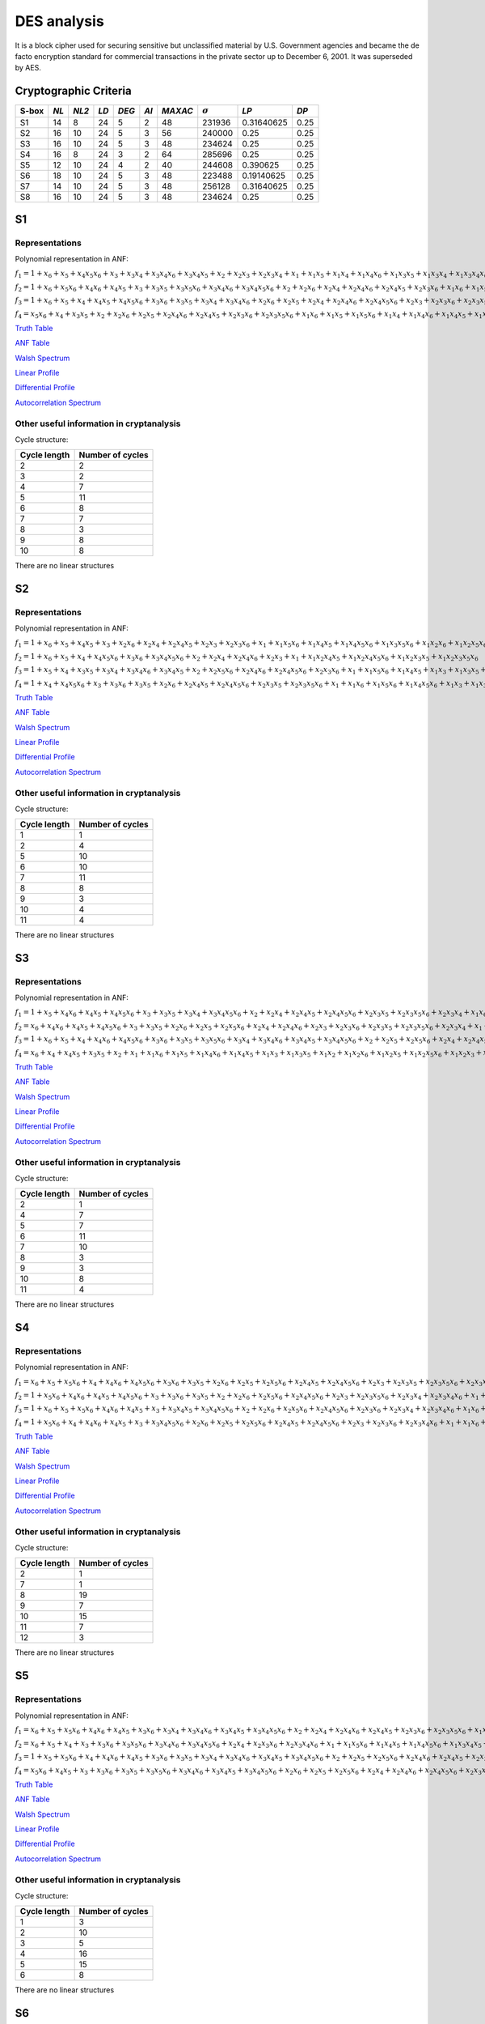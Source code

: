 ************
DES analysis
************

It is a block cipher used for securing sensitive but unclassified material by U.S. Government agencies and became the de facto encryption standard for commercial transactions in the private sector up to December 6, 2001. It was superseded by AES.

Cryptographic Criteria
======================

+-------+------+-------+------+-------+------+---------+----------------+------------+------+
| S-box | *NL* | *NL2* | *LD* | *DEG* | *AI* | *MAXAC* | :math:`\sigma` | *LP*       | *DP* |
+=======+======+=======+======+=======+======+=========+================+============+======+
| S1    | 14   | 8     | 24   | 5     | 2    | 48      | 231936         | 0.31640625 | 0.25 |
+-------+------+-------+------+-------+------+---------+----------------+------------+------+
| S2    | 16   | 10    | 24   | 5     | 3    | 56      | 240000         | 0.25       | 0.25 |
+-------+------+-------+------+-------+------+---------+----------------+------------+------+
| S3    | 16   | 10    | 24   | 5     | 3    | 48      | 234624         | 0.25       | 0.25 |
+-------+------+-------+------+-------+------+---------+----------------+------------+------+
| S4    | 16   | 8     | 24   | 3     | 2    | 64      | 285696         | 0.25       | 0.25 |
+-------+------+-------+------+-------+------+---------+----------------+------------+------+
| S5    | 12   | 10    | 24   | 4     | 2    | 40      | 244608         | 0.390625   | 0.25 |
+-------+------+-------+------+-------+------+---------+----------------+------------+------+
| S6    | 18   | 10    | 24   | 5     | 3    | 48      | 223488         | 0.19140625 | 0.25 |
+-------+------+-------+------+-------+------+---------+----------------+------------+------+
| S7    | 14   | 10    | 24   | 5     | 3    | 48      | 256128         | 0.31640625 | 0.25 |
+-------+------+-------+------+-------+------+---------+----------------+------------+------+
| S8    | 16   | 10    | 24   | 5     | 3    | 48      | 234624         | 0.25       | 0.25 |
+-------+------+-------+------+-------+------+---------+----------------+------------+------+

S1
==

Representations
---------------

Polynomial representation in ANF:

:math:`f_1 = 1+x_6+x_5+x_4x_5x_6+x_3+x_3x_4+x_3x_4x_6+x_3x_4x_5+x_2+x_2x_3+x_2x_3x_4+x_1+x_1x_5+x_1x_4+x_1x_4x_6+x_1x_3x_5+x_1x_3x_4+x_1x_3x_4x_6+x_1x_3x_4x_5+x_1x_2x_5x_6+x_1x_2x_4+x_1x_2x_4x_6+x_1x_2x_4x_5+x_1x_2x_3+x_1x_2x_3x_5x_6+x_1x_2x_3x_4+x_1x_2x_3x_4x_6`

:math:`f_2 = 1+x_6+x_5x_6+x_4x_6+x_4x_5+x_3+x_3x_5+x_3x_5x_6+x_3x_4x_6+x_3x_4x_5x_6+x_2+x_2x_6+x_2x_4+x_2x_4x_6+x_2x_4x_5+x_2x_3x_6+x_1x_6+x_1x_5+x_1x_4x_5+x_1x_3+x_1x_3x_5x_6+x_1x_3x_4+x_1x_3x_4x_5x_6+x_1x_2+x_1x_2x_6+x_1x_2x_5+x_1x_2x_4x_5x_6+x_1x_2x_3+x_1x_2x_3x_6+x_1x_2x_3x_5+x_1x_2x_3x_5x_6+x_1x_2x_3x_4+x_1x_2x_3x_4x_6`

:math:`f_3 = 1+x_6+x_5+x_4+x_4x_5+x_4x_5x_6+x_3x_6+x_3x_5+x_3x_4+x_3x_4x_6+x_2x_6+x_2x_5+x_2x_4+x_2x_4x_6+x_2x_4x_5x_6+x_2x_3+x_2x_3x_6+x_2x_3x_5+x_2x_3x_4+x_2x_3x_4x_6+x_1+x_1x_5+x_1x_5x_6+x_1x_3x_4+x_1x_3x_4x_5x_6+x_1x_2+x_1x_2x_6+x_1x_2x_5x_6+x_1x_2x_4+x_1x_2x_4x_6+x_1x_2x_4x_5+x_1x_2x_4x_5x_6+x_1x_2x_3+x_1x_2x_3x_6+x_1x_2x_3x_5+x_1x_2x_3x_5x_6+x_1x_2x_3x_4+x_1x_2x_3x_4x_6`

:math:`f_4 = x_5x_6+x_4+x_3x_5+x_2+x_2x_6+x_2x_5+x_2x_4x_6+x_2x_4x_5+x_2x_3x_6+x_2x_3x_5x_6+x_1x_6+x_1x_5+x_1x_5x_6+x_1x_4+x_1x_4x_6+x_1x_4x_5+x_1x_3+x_1x_3x_5+x_1x_3x_4+x_1x_3x_4x_6+x_1x_3x_4x_5+x_1x_3x_4x_5x_6+x_1x_2x_5+x_1x_2x_5x_6+x_1x_2x_4x_5+x_1x_2x_3+x_1x_2x_3x_5x_6+x_1x_2x_3x_4+x_1x_2x_3x_4x_6`

`Truth Table <https://raw.githubusercontent.com/jacubero/VBF/master/DES/S1/S1.tt>`_

`ANF Table <https://raw.githubusercontent.com/jacubero/VBF/master/DES/S1/S1.anf>`_

`Walsh Spectrum <https://raw.githubusercontent.com/jacubero/VBF/master/DES/S1/S1.wal>`_

`Linear Profile <https://raw.githubusercontent.com/jacubero/VBF/master/DES/S1/S1.lp>`_

`Differential Profile <https://raw.githubusercontent.com/jacubero/VBF/master/DES/S1/S1.dp>`_

`Autocorrelation Spectrum <https://raw.githubusercontent.com/jacubero/VBF/master/DES/S1/S1.ac>`_

Other useful information in cryptanalysis
-----------------------------------------

Cycle structure:

+--------------+------------------+
| Cycle length | Number of cycles |
+==============+==================+
| 2            | 2                |
+--------------+------------------+
| 3            | 2                |
+--------------+------------------+
| 4            | 7                |
+--------------+------------------+
| 5            | 11               |
+--------------+------------------+
| 6            | 8                |
+--------------+------------------+
| 7            | 7                |
+--------------+------------------+
| 8            | 3                |
+--------------+------------------+
| 9            | 8                |
+--------------+------------------+
| 10           | 8                |
+--------------+------------------+

There are no linear structures

S2
==

Representations
---------------

Polynomial representation in ANF:

:math:`f_1 = 1+x_6+x_5+x_4x_5+x_3+x_2x_6+x_2x_4+x_2x_4x_5+x_2x_3+x_2x_3x_6+x_1+x_1x_5x_6+x_1x_4x_5+x_1x_4x_5x_6+x_1x_3x_5x_6+x_1x_2x_6+x_1x_2x_5x_6+x_1x_2x_4x_5+x_1x_2x_4x_5x_6+x_1x_2x_3+x_1x_2x_3x_6`

:math:`f_2 = 1+x_6+x_5+x_4+x_4x_5x_6+x_3x_6+x_3x_4x_5x_6+x_2+x_2x_4+x_2x_4x_6+x_2x_3+x_1+x_1x_2x_4x_5+x_1x_2x_4x_5x_6+x_1x_2x_3x_5+x_1x_2x_3x_5x_6`

:math:`f_3 = 1+x_5+x_4+x_3x_5+x_3x_4+x_3x_4x_6+x_3x_4x_5+x_2+x_2x_5x_6+x_2x_4x_6+x_2x_4x_5x_6+x_2x_3x_6+x_1+x_1x_5x_6+x_1x_4x_5+x_1x_3+x_1x_3x_5+x_1x_3x_4+x_1x_3x_4x_6+x_1x_3x_4x_5+x_1x_2+x_1x_2x_6+x_1x_2x_5+x_1x_2x_4+x_1x_2x_4x_6+x_1x_2x_4x_5x_6+x_1x_2x_3+x_1x_2x_3x_5+x_1x_2x_3x_5x_6+x_1x_2x_3x_4`

:math:`f_4 = 1+x_4+x_4x_5x_6+x_3+x_3x_6+x_3x_5+x_2x_6+x_2x_4x_5+x_2x_4x_5x_6+x_2x_3x_5+x_2x_3x_5x_6+x_1+x_1x_6+x_1x_5x_6+x_1x_4x_5x_6+x_1x_3+x_1x_3x_6+x_1x_3x_5+x_1x_3x_5x_6+x_1x_2+x_1x_2x_5+x_1x_2x_5x_6+x_1x_2x_4x_6+x_1x_2x_3x_6+x_1x_2x_3x_5x_6`

`Truth Table <https://raw.githubusercontent.com/jacubero/VBF/master/DES/S2/S2.tt>`_

`ANF Table <https://raw.githubusercontent.com/jacubero/VBF/master/DES/S2/S2.anf>`_

`Walsh Spectrum <https://raw.githubusercontent.com/jacubero/VBF/master/DES/S2/S2.wal>`_

`Linear Profile <https://raw.githubusercontent.com/jacubero/VBF/master/DES/S2/S2.lp>`_

`Differential Profile <https://raw.githubusercontent.com/jacubero/VBF/master/DES/S2/S2.dp>`_

`Autocorrelation Spectrum <https://raw.githubusercontent.com/jacubero/VBF/master/DES/S2/S2.ac>`_

Other useful information in cryptanalysis
-----------------------------------------

Cycle structure:

+--------------+------------------+
| Cycle length | Number of cycles |
+==============+==================+
| 1            | 1                |
+--------------+------------------+
| 2            | 4                |
+--------------+------------------+
| 5            | 10               |
+--------------+------------------+
| 6            | 10               |
+--------------+------------------+
| 7            | 11               |
+--------------+------------------+
| 8            | 8                |
+--------------+------------------+
| 9            | 3                |
+--------------+------------------+
| 10           | 4                |
+--------------+------------------+
| 11           | 4                |
+--------------+------------------+

There are no linear structures

S3
==

Representations
---------------

Polynomial representation in ANF:

:math:`f_1 = 1+x_5+x_4x_6+x_4x_5+x_4x_5x_6+x_3+x_3x_5+x_3x_4+x_3x_4x_5x_6+x_2+x_2x_4+x_2x_4x_5+x_2x_4x_5x_6+x_2x_3x_5+x_2x_3x_5x_6+x_2x_3x_4+x_1x_6+x_1x_4+x_1x_4x_6+x_1x_4x_5+x_1x_4x_5x_6+x_1x_3+x_1x_3x_5x_6+x_1x_3x_4+x_1x_3x_4x_5x_6+x_1x_2+x_1x_2x_4+x_1x_2x_4x_5+x_1x_2x_4x_5x_6+x_1x_2x_3+x_1x_2x_3x_4`

:math:`f_2 = x_6+x_4x_6+x_4x_5+x_4x_5x_6+x_3+x_3x_5+x_2x_6+x_2x_5+x_2x_5x_6+x_2x_4+x_2x_4x_6+x_2x_3+x_2x_3x_6+x_2x_3x_5+x_2x_3x_5x_6+x_2x_3x_4+x_1+x_1x_4x_5x_6+x_1x_3x_4x_5x_6+x_1x_2+x_1x_2x_6+x_1x_2x_5+x_1x_2x_5x_6+x_1x_2x_4+x_1x_2x_3+x_1x_2x_3x_6+x_1x_2x_3x_5+x_1x_2x_3x_5x_6+x_1x_2x_3x_4`

:math:`f_3 = 1+x_6+x_5+x_4+x_4x_6+x_4x_5x_6+x_3x_6+x_3x_5+x_3x_5x_6+x_3x_4+x_3x_4x_6+x_3x_4x_5+x_3x_4x_5x_6+x_2+x_2x_5+x_2x_5x_6+x_2x_4+x_2x_4x_5+x_2x_3+x_2x_3x_6+x_2x_3x_4+x_2x_3x_4x_6+x_1+x_1x_6+x_1x_4+x_1x_4x_6+x_1x_4x_5+x_1x_4x_5x_6+x_1x_3x_5+x_1x_3x_5x_6+x_1x_3x_4x_6+x_1x_3x_4x_5x_6+x_1x_2x_6+x_1x_2x_5+x_1x_2x_5x_6+x_1x_2x_4+x_1x_2x_4x_6+x_1x_2x_4x_5x_6+x_1x_2x_3x_4+x_1x_2x_3x_4x_6`

:math:`f_4 = x_6+x_4+x_4x_5+x_3x_5+x_2+x_1+x_1x_6+x_1x_5+x_1x_4x_6+x_1x_4x_5+x_1x_3+x_1x_3x_5+x_1x_2+x_1x_2x_6+x_1x_2x_5+x_1x_2x_5x_6+x_1x_2x_3+x_1x_2x_3x_6+x_1x_2x_3x_5+x_1x_2x_3x_4x_6`

`Truth Table <https://raw.githubusercontent.com/jacubero/VBF/master/DES/S3/S3.tt>`_

`ANF Table <https://raw.githubusercontent.com/jacubero/VBF/master/DES/S3/S3.anf>`_

`Walsh Spectrum <https://raw.githubusercontent.com/jacubero/VBF/master/DES/S3/S3.wal>`_

`Linear Profile <https://raw.githubusercontent.com/jacubero/VBF/master/DES/S3/S3.lp>`_

`Differential Profile <https://raw.githubusercontent.com/jacubero/VBF/master/DES/S3/S3.dp>`_

`Autocorrelation Spectrum <https://raw.githubusercontent.com/jacubero/VBF/master/DES/S3/S3.ac>`_

Other useful information in cryptanalysis
-----------------------------------------

Cycle structure:

+--------------+------------------+
| Cycle length | Number of cycles |
+==============+==================+
| 2            | 1                |
+--------------+------------------+
| 4            | 7                |
+--------------+------------------+
| 5            | 7                |
+--------------+------------------+
| 6            | 11               |
+--------------+------------------+
| 7            | 10               |
+--------------+------------------+
| 8            | 3                |
+--------------+------------------+
| 9            | 3                |
+--------------+------------------+
| 10           | 8                |
+--------------+------------------+
| 11           | 4                |
+--------------+------------------+

There are no linear structures

S4
==

Representations
---------------

Polynomial representation in ANF:

:math:`f_1 = x_6+x_5+x_5x_6+x_4+x_4x_6+x_4x_5x_6+x_3x_6+x_3x_5+x_2x_6+x_2x_5+x_2x_5x_6+x_2x_4x_5+x_2x_4x_5x_6+x_2x_3+x_2x_3x_5+x_2x_3x_5x_6+x_2x_3x_4x_6+x_1+x_1x_5x_6+x_1x_4+x_1x_4x_6+x_1x_3x_5x_6+x_1x_3x_4+x_1x_3x_4x_6+x_1x_3x_4x_5+x_1x_3x_4x_5x_6+x_1x_2x_5+x_1x_2x_5x_6+x_1x_2x_4+x_1x_2x_4x_5+x_1x_2x_3x_5+x_1x_2x_3x_5x_6+x_1x_2x_3x_4`

:math:`f_2 = 1+x_5x_6+x_4x_6+x_4x_5+x_4x_5x_6+x_3+x_3x_6+x_3x_5+x_2+x_2x_6+x_2x_5x_6+x_2x_4x_5x_6+x_2x_3+x_2x_3x_5x_6+x_2x_3x_4+x_2x_3x_4x_6+x_1+x_1x_5+x_1x_5x_6+x_1x_4x_6+x_1x_3x_5+x_1x_3x_5x_6+x_1x_3x_4x_6+x_1x_3x_4x_5x_6+x_1x_2x_5x_6+x_1x_2x_4+x_1x_2x_4x_5+x_1x_2x_3x_5x_6+x_1x_2x_3x_4`

:math:`f_3 = 1+x_6+x_5+x_5x_6+x_4x_6+x_4x_5+x_3+x_3x_4x_5+x_3x_4x_5x_6+x_2+x_2x_6+x_2x_5x_6+x_2x_4x_5x_6+x_2x_3x_6+x_2x_3x_4+x_2x_3x_4x_6+x_1x_6+x_1x_5+x_1x_5x_6+x_1x_4+x_1x_4x_6+x_1x_4x_5+x_1x_4x_5x_6+x_1x_3x_6+x_1x_3x_5+x_1x_3x_4x_5+x_1x_3x_4x_5x_6+x_1x_2+x_1x_2x_5+x_1x_2x_4+x_1x_2x_4x_5+x_1x_2x_3x_6+x_1x_2x_3x_5+x_1x_2x_3x_5x_6+x_1x_2x_3x_4`

:math:`f_4 = 1+x_5x_6+x_4+x_4x_6+x_4x_5+x_3+x_3x_4x_5x_6+x_2x_6+x_2x_5+x_2x_5x_6+x_2x_4x_5+x_2x_4x_5x_6+x_2x_3+x_2x_3x_6+x_2x_3x_4x_6+x_1+x_1x_6+x_1x_5x_6+x_1x_4x_6+x_1x_4x_5x_6+x_1x_3+x_1x_3x_6+x_1x_3x_5+x_1x_3x_4x_5x_6+x_1x_2+x_1x_2x_5+x_1x_2x_4+x_1x_2x_4x_5+x_1x_2x_3+x_1x_2x_3x_6+x_1x_2x_3x_5x_6+x_1x_2x_3x_4`

`Truth Table <https://raw.githubusercontent.com/jacubero/VBF/master/DES/S4/S4.tt>`_

`ANF Table <https://raw.githubusercontent.com/jacubero/VBF/master/DES/S4/S4.anf>`_

`Walsh Spectrum <https://raw.githubusercontent.com/jacubero/VBF/master/DES/S4/S4.wal>`_

`Linear Profile <https://raw.githubusercontent.com/jacubero/VBF/master/DES/S4/S4.lp>`_

`Differential Profile <https://raw.githubusercontent.com/jacubero/VBF/master/DES/S4/S4.dp>`_

`Autocorrelation Spectrum <https://raw.githubusercontent.com/jacubero/VBF/master/DES/S4/S4.ac>`_

Other useful information in cryptanalysis
-----------------------------------------

Cycle structure:

+--------------+------------------+
| Cycle length | Number of cycles |
+==============+==================+
| 2            | 1                |
+--------------+------------------+
| 7            | 1                |
+--------------+------------------+
| 8            | 19               |
+--------------+------------------+
| 9            | 7                |
+--------------+------------------+
| 10           | 15               |
+--------------+------------------+
| 11           | 7                |
+--------------+------------------+
| 12           | 3                |
+--------------+------------------+

There are no linear structures

S5
==

Representations
---------------

Polynomial representation in ANF:

:math:`f_1 = x_6+x_5+x_5x_6+x_4x_6+x_4x_5+x_3x_6+x_3x_4+x_3x_4x_6+x_3x_4x_5+x_3x_4x_5x_6+x_2+x_2x_4+x_2x_4x_6+x_2x_4x_5+x_2x_3x_6+x_2x_3x_5x_6+x_1x_5+x_1x_5x_6+x_1x_4x_6+x_1x_3+x_1x_3x_6+x_1x_3x_5x_6+x_1x_3x_4x_5+x_1x_2x_5x_6+x_1x_2x_4+x_1x_2x_4x_6+x_1x_2x_4x_5+x_1x_2x_4x_5x_6+x_1x_2x_3x_6+x_1x_2x_3x_4`

:math:`f_2 = x_6+x_5+x_4+x_3+x_3x_6+x_3x_5x_6+x_3x_4x_6+x_3x_4x_5x_6+x_2x_4+x_2x_3x_6+x_2x_3x_4x_6+x_1+x_1x_5x_6+x_1x_4x_5+x_1x_4x_5x_6+x_1x_3x_4x_5+x_1x_2x_6+x_1x_2x_4x_6+x_1x_2x_3+x_1x_2x_3x_6+x_1x_2x_3x_4+x_1x_2x_3x_4x_6`

:math:`f_3 = 1+x_5+x_5x_6+x_4+x_4x_6+x_4x_5+x_3x_6+x_3x_5+x_3x_4+x_3x_4x_6+x_3x_4x_5+x_3x_4x_5x_6+x_2+x_2x_5+x_2x_5x_6+x_2x_4x_6+x_2x_4x_5+x_2x_3x_5+x_2x_3x_5x_6+x_2x_3x_4+x_2x_3x_4x_6+x_1+x_1x_6+x_1x_5x_6+x_1x_4+x_1x_4x_5+x_1x_3+x_1x_3x_6+x_1x_3x_5+x_1x_3x_4+x_1x_3x_4x_6+x_1x_3x_4x_5+x_1x_3x_4x_5x_6+x_1x_2x_6+x_1x_2x_5+x_1x_2x_4+x_1x_2x_4x_5x_6+x_1x_2x_3+x_1x_2x_3x_5x_6+x_1x_2x_3x_4+x_1x_2x_3x_4x_6`

:math:`f_4 = x_5x_6+x_4x_5+x_3+x_3x_6+x_3x_5+x_3x_5x_6+x_3x_4x_6+x_3x_4x_5+x_3x_4x_5x_6+x_2x_6+x_2x_5+x_2x_5x_6+x_2x_4+x_2x_4x_6+x_2x_4x_5x_6+x_2x_3x_5+x_1x_6+x_1x_4+x_1x_4x_5+x_1x_3+x_1x_3x_6+x_1x_3x_4x_6+x_1x_3x_4x_5+x_1x_3x_4x_5x_6+x_1x_2+x_1x_2x_6+x_1x_2x_5+x_1x_2x_5x_6+x_1x_2x_4+x_1x_2x_4x_5+x_1x_2x_3+x_1x_2x_3x_6+x_1x_2x_3x_5+x_1x_2x_3x_5x_6+x_1x_2x_3x_4`

`Truth Table <https://raw.githubusercontent.com/jacubero/VBF/master/DES/S5/S5.tt>`_

`ANF Table <https://raw.githubusercontent.com/jacubero/VBF/master/DES/S5/S5.anf>`_

`Walsh Spectrum <https://raw.githubusercontent.com/jacubero/VBF/master/DES/S5/S5.wal>`_

`Linear Profile <https://raw.githubusercontent.com/jacubero/VBF/master/DES/S5/S5.lp>`_

`Differential Profile <https://raw.githubusercontent.com/jacubero/VBF/master/DES/S5/S5.dp>`_

`Autocorrelation Spectrum <https://raw.githubusercontent.com/jacubero/VBF/master/DES/S5/S5.ac>`_

Other useful information in cryptanalysis
-----------------------------------------

Cycle structure:

+--------------+------------------+
| Cycle length | Number of cycles |
+==============+==================+
| 1            | 3                |
+--------------+------------------+
| 2            | 10               |
+--------------+------------------+
| 3            | 5                |
+--------------+------------------+
| 4            | 16               |
+--------------+------------------+
| 5            | 15               |
+--------------+------------------+
| 6            | 8                |
+--------------+------------------+

There are no linear structures

S6
==

Representations
---------------

Polynomial representation in ANF:

:math:`f_1 = 1+x_5+x_5x_6+x_4x_6+x_4x_5+x_4x_5x_6+x_3x_6+x_3x_5x_6+x_3x_4+x_3x_4x_6+x_3x_4x_5+x_3x_4x_5x_6+x_2+x_2x_3+x_2x_3x_4x_6+x_1x_6+x_1x_5+x_1x_5x_6+x_1x_4x_6+x_1x_4x_5x_6+x_1x_3+x_1x_3x_6+x_1x_3x_5+x_1x_3x_5x_6+x_1x_2x_4x_6+x_1x_2x_4x_5x_6+x_1x_2x_3x_6+x_1x_2x_3x_5x_6+x_1x_2x_3x_4x_6`

:math:`f_2 = 1+x_6+x_5+x_4+x_3+x_3x_5+x_3x_4x_5+x_2+x_2x_4+x_2x_4x_5x_6+x_1+x_1x_4x_5+x_1x_4x_5x_6+x_1x_3+x_1x_3x_6+x_1x_3x_5x_6+x_1x_3x_4x_5+x_1x_2x_4x_5+x_1x_2x_3+x_1x_2x_3x_6+x_1x_2x_3x_5+x_1x_2x_3x_5x_6+x_1x_2x_3x_4x_6`

:math:`f_3 = x_6+x_4+x_4x_5x_6+x_3x_5+x_2x_5x_6+x_2x_4x_5+x_2x_3+x_2x_3x_5+x_1x_6+x_1x_5+x_1x_4x_5x_6+x_1x_3+x_1x_3x_6+x_1x_3x_5+x_1x_3x_5x_6+x_1x_2+x_1x_2x_4x_5+x_1x_2x_4x_5x_6+x_1x_2x_3+x_1x_2x_3x_5x_6`

:math:`f_4 = x_5+x_4x_5x_6+x_3+x_3x_4+x_3x_4x_6+x_3x_4x_5+x_3x_4x_5x_6+x_2x_4+x_2x_4x_5x_6+x_2x_3+x_2x_3x_4+x_2x_3x_4x_6+x_1+x_1x_6+x_1x_4x_5+x_1x_4x_5x_6+x_1x_3x_5+x_1x_3x_4+x_1x_3x_4x_6+x_1x_3x_4x_5+x_1x_3x_4x_5x_6+x_1x_2x_6+x_1x_2x_4x_6+x_1x_2x_4x_5x_6+x_1x_2x_3x_6`

`Truth Table <https://raw.githubusercontent.com/jacubero/VBF/master/DES/S6/S6.tt>`_

`ANF Table <https://raw.githubusercontent.com/jacubero/VBF/master/DES/S6/S6.anf>`_

`Walsh Spectrum <https://raw.githubusercontent.com/jacubero/VBF/master/DES/S6/S6.wal>`_

`Linear Profile <https://raw.githubusercontent.com/jacubero/VBF/master/DES/S6/S6.lp>`_

`Differential Profile <https://raw.githubusercontent.com/jacubero/VBF/master/DES/S6/S6.dp>`_

`Autocorrelation Spectrum <https://raw.githubusercontent.com/jacubero/VBF/master/DES/S6/S6.ac>`_

Other useful information in cryptanalysis
-----------------------------------------

Cycle structure:

+--------------+------------------+
| Cycle length | Number of cycles |
+==============+==================+
| 2            | 1                |
+--------------+------------------+
| 4            | 8                |
+--------------+------------------+
| 5            | 6                |
+--------------+------------------+
| 6            | 7                |
+--------------+------------------+
| 7            | 10               |
+--------------+------------------+
| 8            | 10               |
+--------------+------------------+
| 9            | 4                |
+--------------+------------------+
| 10           | 8                |
+--------------+------------------+

There are no linear structures

S7
==

Representations
---------------

Polynomial representation in ANF:

:math:`f_1 = x_6+x_5+x_3+x_3x_4x_5+x_3x_4x_5x_6+x_2x_4+x_2x_3+x_2x_3x_6+x_2x_3x_4+x_2x_3x_4x_6+x_1x_6+x_1x_5+x_1x_5x_6+x_1x_4+x_1x_4x_5x_6+x_1x_3x_6+x_1x_3x_5+x_1x_3x_4x_5+x_1x_3x_4x_5x_6+x_1x_2+x_1x_2x_4+x_1x_2x_4x_5+x_1x_2x_3+x_1x_2x_3x_6+x_1x_2x_3x_5+x_1x_2x_3x_4+x_1x_2x_3x_4x_6`

:math:`f_2 = 1+x_5+x_4+x_3x_4x_5x_6+x_2+x_2x_6+x_2x_4+x_2x_4x_5x_6+x_2x_3+x_1+x_1x_6+x_1x_4+x_1x_3+x_1x_3x_4x_5+x_1x_2+x_1x_2x_4x_6+x_1x_2x_4x_5x_6+x_1x_2x_3x_6+x_1x_2x_3x_4`

:math:`f_3 = x_5+x_5x_6+x_4+x_4x_5+x_4x_5x_6+x_3+x_3x_6+x_3x_4x_6+x_3x_4x_5x_6+x_2+x_2x_4x_5+x_2x_4x_5x_6+x_2x_3x_4x_6+x_1x_6+x_1x_5+x_1x_5x_6+x_1x_3+x_1x_3x_5+x_1x_3x_5x_6+x_1x_3x_4x_6+x_1x_3x_4x_5x_6+x_1x_2x_4+x_1x_2x_4x_5+x_1x_2x_3+x_1x_2x_3x_6+x_1x_2x_3x_5+x_1x_2x_3x_5x_6+x_1x_2x_3x_4x_6`

:math:`f_4 = x_6+x_5+x_4x_5+x_3+x_3x_4+x_3x_4x_5+x_2+x_2x_4x_6+x_2x_4x_5x_6+x_2x_3+x_1+x_1x_4x_6+x_1x_4x_5x_6+x_1x_3x_4x_6+x_1x_3x_4x_5x_6+x_1x_2x_5x_6+x_1x_2x_4x_6+x_1x_2x_3x_6`

`Truth Table <https://raw.githubusercontent.com/jacubero/VBF/master/DES/S7/S7.tt>`_

`ANF Table <https://raw.githubusercontent.com/jacubero/VBF/master/DES/S7/S7.anf>`_

`Walsh Spectrum <https://raw.githubusercontent.com/jacubero/VBF/master/DES/S7/S7.wal>`_

`Linear Profile <https://raw.githubusercontent.com/jacubero/VBF/master/DES/S7/S7.lp>`_

`Differential Profile <https://raw.githubusercontent.com/jacubero/VBF/master/DES/S7/S7.dp>`_

`Autocorrelation Spectrum <https://raw.githubusercontent.com/jacubero/VBF/master/DES/S7/S7.ac>`_

Other useful information in cryptanalysis
-----------------------------------------

Cycle structure:

+--------------+------------------+
| Cycle length | Number of cycles |
+==============+==================+
| 1            | 1                |
+--------------+------------------+
| 2            | 5                |
+--------------+------------------+
| 3            | 5                |
+--------------+------------------+
| 4            | 4                |
+--------------+------------------+
| 5            | 15               |
+--------------+------------------+
| 6            | 7                |
+--------------+------------------+
| 7            | 7                |
+--------------+------------------+
| 8            | 4                |
+--------------+------------------+
| 9            | 4                |
+--------------+------------------+
| 10           | 3                |
+--------------+------------------+

There are no linear structures

S8
==

Representations
---------------

Polynomial representation in ANF:

:math:`f_1 = 1+x_5+x_4x_6+x_4x_5+x_4x_5x_6+x_3+x_3x_5+x_3x_4+x_3x_4x_5x_6+x_2+x_2x_4+x_2x_4x_5+x_2x_4x_5x_6+x_2x_3x_5+x_2x_3x_5x_6+x_2x_3x_4+x_1x_6+x_1x_4+x_1x_4x_6+x_1x_4x_5+x_1x_4x_5x_6+x_1x_3+x_1x_3x_5x_6+x_1x_3x_4+x_1x_3x_4x_5x_6+x_1x_2+x_1x_2x_4+x_1x_2x_4x_5+x_1x_2x_4x_5x_6+x_1x_2x_3+x_1x_2x_3x_4`

:math:`f_2 = x_6+x_4x_6+x_4x_5+x_4x_5x_6+x_3+x_3x_5+x_2x_6+x_2x_5+x_2x_5x_6+x_2x_4+x_2x_4x_6+x_2x_3+x_2x_3x_6+x_2x_3x_5+x_2x_3x_5x_6+x_2x_3x_4+x_1+x_1x_4x_5x_6+x_1x_3x_4x_5x_6+x_1x_2+x_1x_2x_6+x_1x_2x_5+x_1x_2x_5x_6+x_1x_2x_4+x_1x_2x_3+x_1x_2x_3x_6+x_1x_2x_3x_5+x_1x_2x_3x_5x_6+x_1x_2x_3x_4`

:math:`f_3 = 1+x_6+x_5+x_4+x_4x_6+x_4x_5x_6+x_3x_6+x_3x_5+x_3x_5x_6+x_3x_4+x_3x_4x_6+x_3x_4x_5+x_3x_4x_5x_6+x_2+x_2x_5+x_2x_5x_6+x_2x_4+x_2x_4x_5+x_2x_3+x_2x_3x_6+x_2x_3x_4+x_2x_3x_4x_6+x_1+x_1x_6+x_1x_4+x_1x_4x_6+x_1x_4x_5+x_1x_4x_5x_6+x_1x_3x_5+x_1x_3x_5x_6+x_1x_3x_4x_6+x_1x_3x_4x_5x_6+x_1x_2x_6+x_1x_2x_5+x_1x_2x_5x_6+x_1x_2x_4+x_1x_2x_4x_6+x_1x_2x_4x_5x_6+x_1x_2x_3x_4+x_1x_2x_3x_4x_6`

:math:`f_4 = x_6+x_4+x_4x_5+x_3x_5+x_2+x_1+x_1x_6+x_1x_5+x_1x_4x_6+x_1x_4x_5+x_1x_3+x_1x_3x_5+x_1x_2+x_1x_2x_6+x_1x_2x_5+x_1x_2x_5x_6+x_1x_2x_3+x_1x_2x_3x_6+x_1x_2x_3x_5+x_1x_2x_3x_4x_6`

`Truth Table <https://raw.githubusercontent.com/jacubero/VBF/master/DES/S8/S8.tt>`_

`ANF Table <https://raw.githubusercontent.com/jacubero/VBF/master/DES/S8/S8.anf>`_

`Walsh Spectrum <https://raw.githubusercontent.com/jacubero/VBF/master/DES/S8/S8.wal>`_

`Linear Profile <https://raw.githubusercontent.com/jacubero/VBF/master/DES/S8/S8.lp>`_

`Differential Profile <https://raw.githubusercontent.com/jacubero/VBF/master/DES/S8/S8.dp>`_

`Autocorrelation Spectrum <https://raw.githubusercontent.com/jacubero/VBF/master/DES/S8/S8.ac>`_

Other useful information in cryptanalysis
-----------------------------------------

Cycle structure:

+--------------+------------------+
| Cycle length | Number of cycles |
+==============+==================+
| 2            | 1                |
+--------------+------------------+
| 4            | 7                |
+--------------+------------------+
| 5            | 7                |
+--------------+------------------+
| 6            | 11               |
+--------------+------------------+
| 7            | 10               |
+--------------+------------------+
| 8            | 3                |
+--------------+------------------+
| 9            | 3                |
+--------------+------------------+
| 10           | 8                |
+--------------+------------------+
| 11           | 4                |
+--------------+------------------+

There are no linear structures
